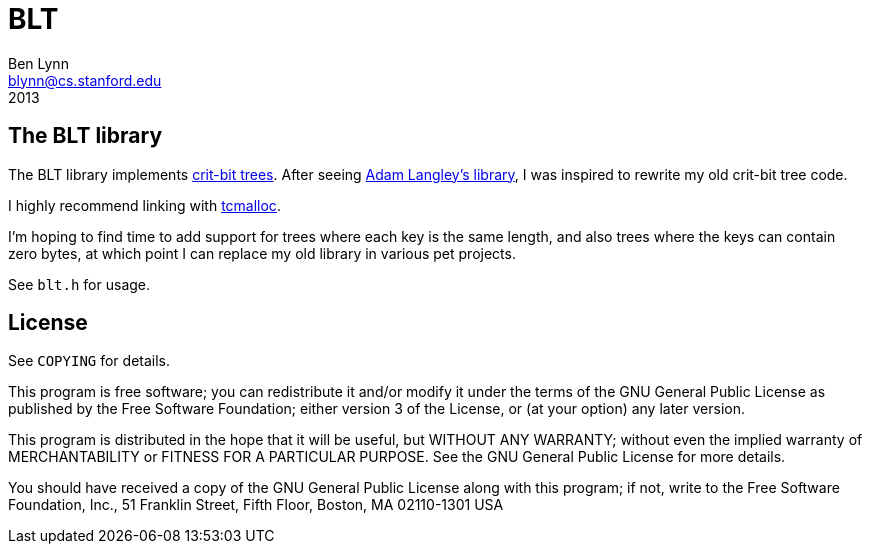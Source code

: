 = BLT =
Ben Lynn <blynn@cs.stanford.edu>
2013

== The BLT library ==

The BLT library implements http://cr.yp.to/critbit.html[crit-bit trees].
After seeing https://github.com/agl/critbit[Adam Langley's library], I was
inspired to rewrite my old crit-bit tree code.

I highly recommend linking with https://code.google.com/p/gperftools/[tcmalloc].

I'm hoping to find time to add support for trees where each key is the same
length, and also trees where the keys can contain zero bytes, at which point I
can replace my old library in various pet projects.

See `blt.h` for usage.

== License ==

See `COPYING` for details.

This program is free software; you can redistribute it and/or modify it under
the terms of the GNU General Public License as published by the Free Software
Foundation; either version 3 of the License, or (at your option) any later
version.

This program is distributed in the hope that it will be useful, but WITHOUT ANY
WARRANTY; without even the implied warranty of MERCHANTABILITY or FITNESS FOR A
PARTICULAR PURPOSE. See the GNU General Public License for more details.

You should have received a copy of the GNU General Public License along with
this program; if not, write to the Free Software Foundation, Inc., 51 Franklin
Street, Fifth Floor, Boston, MA 02110-1301  USA
